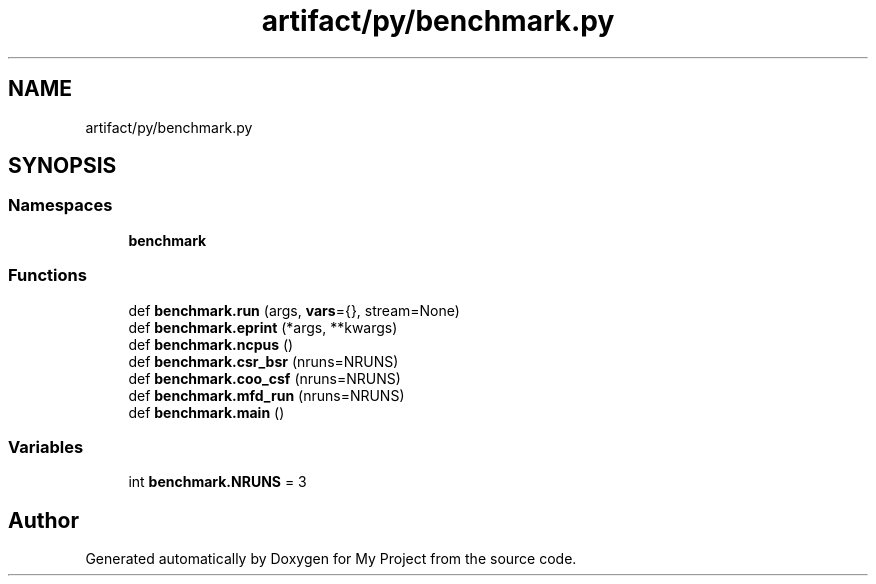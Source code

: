 .TH "artifact/py/benchmark.py" 3 "Sun Jul 12 2020" "My Project" \" -*- nroff -*-
.ad l
.nh
.SH NAME
artifact/py/benchmark.py
.SH SYNOPSIS
.br
.PP
.SS "Namespaces"

.in +1c
.ti -1c
.RI " \fBbenchmark\fP"
.br
.in -1c
.SS "Functions"

.in +1c
.ti -1c
.RI "def \fBbenchmark\&.run\fP (args, \fBvars\fP={}, stream=None)"
.br
.ti -1c
.RI "def \fBbenchmark\&.eprint\fP (*args, **kwargs)"
.br
.ti -1c
.RI "def \fBbenchmark\&.ncpus\fP ()"
.br
.ti -1c
.RI "def \fBbenchmark\&.csr_bsr\fP (nruns=NRUNS)"
.br
.ti -1c
.RI "def \fBbenchmark\&.coo_csf\fP (nruns=NRUNS)"
.br
.ti -1c
.RI "def \fBbenchmark\&.mfd_run\fP (nruns=NRUNS)"
.br
.ti -1c
.RI "def \fBbenchmark\&.main\fP ()"
.br
.in -1c
.SS "Variables"

.in +1c
.ti -1c
.RI "int \fBbenchmark\&.NRUNS\fP = 3"
.br
.in -1c
.SH "Author"
.PP 
Generated automatically by Doxygen for My Project from the source code\&.
